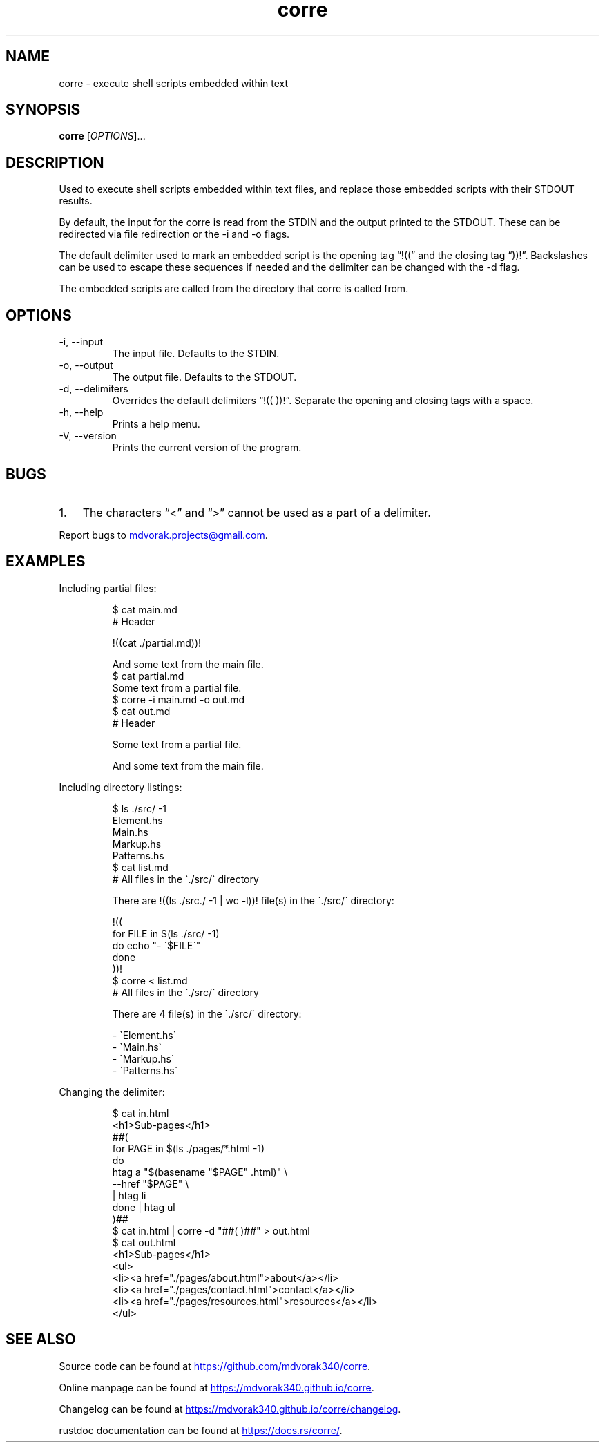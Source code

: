 .\" Automatically generated by Pandoc 3.5
.\"
.TH "corre" "1" "" "corre 1.0.1" "Execute embedded scripts"
.SH NAME
corre \- execute shell scripts embedded within text
.SH SYNOPSIS
\f[B]corre\f[R] [\f[I]OPTIONS\f[R]]...
.SH DESCRIPTION
Used to execute shell scripts embedded within text files, and replace
those embedded scripts with their STDOUT results.
.PP
By default, the input for the corre is read from the STDIN and the
output printed to the STDOUT.
These can be redirected via file redirection or the \-i and \-o flags.
.PP
The default delimiter used to mark an embedded script is the opening tag
\[lq]!((\[rq] and the closing tag \[lq]))!\[rq].
Backslashes can be used to escape these sequences if needed and the
delimiter can be changed with the \-d flag.
.PP
The embedded scripts are called from the directory that corre is called
from.
.SH OPTIONS
.TP
\-i, \-\-input
The input file.
Defaults to the STDIN.
.TP
\-o, \-\-output
The output file.
Defaults to the STDOUT.
.TP
\-d, \-\-delimiters
Overrides the default delimiters \[lq]!(( ))!\[rq].
Separate the opening and closing tags with a space.
.TP
\-h, \-\-help
Prints a help menu.
.TP
\-V, \-\-version
Prints the current version of the program.
.SH BUGS
.IP "1." 3
The characters \[lq]<\[rq] and \[lq]>\[rq] cannot be used as a part of a
delimiter.
.PP
Report bugs to \c
.MT mdvorak.projects@gmail.com
.ME \c
\&.
.SH EXAMPLES
Including partial files:
.IP
.EX
$ cat main.md
# Header

!((cat ./partial.md))!

And some text from the main file.
$ cat partial.md
Some text from a partial file.
$ corre \-i main.md \-o out.md
$ cat out.md
# Header

Some text from a partial file.

And some text from the main file.
.EE
.PP
Including directory listings:
.IP
.EX
$ ls ./src/ \-1
Element.hs
Main.hs
Markup.hs
Patterns.hs
$ cat list.md
# All files in the \[ga]./src/\[ga] directory

There are !((ls ./src./ \-1 | wc \-l))! file(s) in the \[ga]./src/\[ga] directory:

!((
for FILE in $(ls ./src/ \-1)
do echo \[dq]\- \[ga]$FILE\[ga]\[dq]
done
))!
$ corre < list.md
# All files in the \[ga]./src/\[ga] directory

There are 4 file(s) in the \[ga]./src/\[ga] directory:

\- \[ga]Element.hs\[ga]
\- \[ga]Main.hs\[ga]
\- \[ga]Markup.hs\[ga]
\- \[ga]Patterns.hs\[ga]
.EE
.PP
Changing the delimiter:
.IP
.EX
$ cat in.html
<h1>Sub\-pages</h1>
##(
for PAGE in $(ls ./pages/*.html \-1)
do
    htag a \[dq]$(basename \[dq]$PAGE\[dq] .html)\[dq] \[rs]
        \-\-href \[dq]$PAGE\[dq] \[rs]
        | htag li
done | htag ul
)##
$ cat in.html | corre \-d \[dq]##( )##\[dq] > out.html
$ cat out.html
<h1>Sub\-pages</h1>
<ul>
  <li><a href=\[dq]./pages/about.html\[dq]>about</a></li>
  <li><a href=\[dq]./pages/contact.html\[dq]>contact</a></li>
  <li><a href=\[dq]./pages/resources.html\[dq]>resources</a></li>
</ul>
.EE
.SH SEE ALSO
Source code can be found at \c
.UR https://github.com/mdvorak340/corre
.UE \c
\&.
.PP
Online manpage can be found at \c
.UR https://mdvorak340.github.io/corre
.UE \c
\&.
.PP
Changelog can be found at \c
.UR https://mdvorak340.github.io/corre/changelog
.UE \c
\&.
.PP
\f[CR]rustdoc\f[R] documentation can be found at \c
.UR https://docs.rs/corre/
.UE \c
\&.
